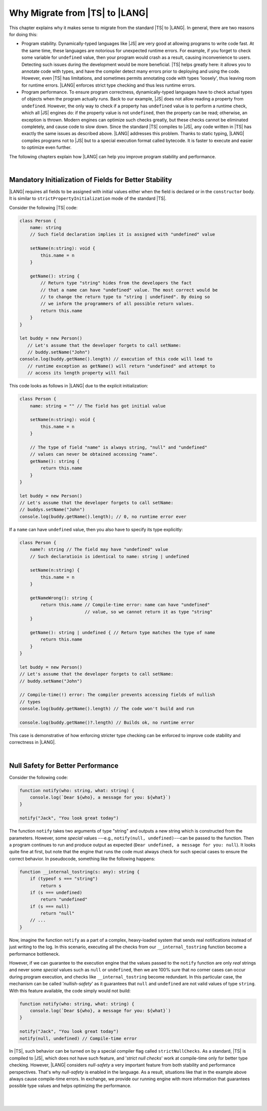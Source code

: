 ..
    Copyright (c) 2021-2024 Huawei Device Co., Ltd.
    Licensed under the Apache License, Version 2.0 (the "License");
    you may not use this file except in compliance with the License.
    You may obtain a copy of the License at
    http://www.apache.org/licenses/LICENSE-2.0
    Unless required by applicable law or agreed to in writing, software
    distributed under the License is distributed on an "AS IS" BASIS,
    WITHOUT WARRANTIES OR CONDITIONS OF ANY KIND, either express or implied.
    See the License for the specific language governing permissions and
    limitations under the License.

.. _Why Migrate:

Why Migrate from |TS| to |LANG|
===============================

This chapter explains why it makes sense to migrate from the standard |TS| to
|LANG|. In general, there are two reasons for doing this:

- Program stability. Dynamically-typed languages like |JS| are very good at
  allowing programs to write code fast. At the same time, these languages are
  notorious for unexpected runtime errors. For example, if you forget to check
  some variable for ``undefined`` value, then your program would crash as a
  result, causing inconvenience to users. Detecting such issues during the
  development would be more beneficial. |TS| helps greatly here: it allows you
  to annotate code with types, and have the compiler detect many errors prior
  to deploying and using the code. However, even |TS| has limitations, and
  sometimes permits annotating code with types 'loosely', thus leaving room for
  runtime errors. |LANG| enforces strict type checking and thus less runtime
  errors.
- Program performance. To ensure program correctness, dynamically-typed
  languages have to check actual types of objects when the program actually
  runs. Back to our example, |JS| does not allow reading a property from
  ``undefined``. However, the only way to check if a property has ``undefined``
  value is to perform a runtime check, which all |JS| engines do: if the
  property value is not ``undefined``, then the property can be read;
  otherwise, an exception is thrown. Modern engines can optimize such checks
  greatly, but these checks cannot be eliminated completely, and cause code to
  slow down. Since the standard |TS| compiles to |JS|, any code written in |TS|
  has exactly the same issues as described above. |LANG| addresses this
  problem. Thanks to static typing, |LANG| compiles programs not to |JS| but to
  a special execution format called bytecode. It is faster to execute and
  easier to optimize even further.

The following chapters explain how |LANG| can help you improve program
stability and performance.

|

.. _Mandatory Initialization of Fields for Better Stability:

Mandatory Initialization of Fields for Better Stability
-------------------------------------------------------

|LANG| requires all fields to be assigned with initial values either when the
field is declared or in the ``constructor`` body. It is similar to
``strictPropertyInitialization`` mode of the standard |TS|.

Consider the following |TS| code:

.. code-block:: typescript

    class Person {
        name: string
        // Such field declaration implies it is assigned with "undefined" value

        setName(n:string): void {
            this.name = n
        }

        getName(): string {
            // Return type "string" hides from the developers the fact
            // that a name can have "undefined" value. The most correct would be
            // to change the return type to "string | undefined". By doing so
            // we inform the programmers of all possible return values.
            return this.name
        }
    }

    let buddy = new Person()
       // Let's assume that the developer forgets to call setName:
       // buddy.setName("John")
    console.log(buddy.getName().length) // execution of this code will lead to
       // runtime exception as getName() will return "undefined" and attempt to
       // access its length property will fail

This code looks as follows in |LANG| due to the explicit initialization:

.. code-block:: typescript

    class Person {
        name: string = "" // The field has got initial value

        setName(n:string): void {
            this.name = n
        }

        // The type of field "name" is always string, "null" and "undefined"
        // values can never be obtained accessing "name".
        getName(): string {
            return this.name
        }
    }

    let buddy = new Person()
    // Let's assume that the developer forgets to call setName:
    // buddys.setName("John")
    console.log(buddy.getName().length); // 0, no runtime error ever

If a ``name`` can have ``undefined`` value, then you also have to specify its
type explicitly:

.. code-block:: typescript

    class Person {
        name?: string // The field may have "undefined" value
        // Such declaratioin is identical to name: string | undefined

        setName(n:string) {
            this.name = n
        }
       
        getNameWrong(): string {
            return this.name // Compile-time error: name can have "undefined"
                             // value, so we cannot return it as type "string"
        }

        getName(): string | undefined { // Return type matches the type of name
            return this.name
        }
    }

    let buddy = new Person()
    // Let's assume that the developer forgets to call setName:
    // buddy.setName("John")

    // Compile-time(!) error: The compiler prevents accessing fields of nullish
    // types
    console.log(buddy.getName().length) // The code won't build and run

    console.log(buddy.getName()?.length) // Builds ok, no runtime error

This case is demonstrative of how enforcing stricter type checking can be
enforced to improve code stability and correctness in |LANG|.

|

.. Null Safety for Better Performance:

Null Safety for Better Performance
----------------------------------

Consider the following code:

.. code-block:: typescript

    function notify(who: string, what: string) {
        console.log(`Dear ${who}, a message for you: ${what}`)
    }

    notify("Jack", "You look great today")

The function ``notify`` takes two arguments of type "string" and outputs a new
string which is constructed from the parameters. However, some *special* values
---e.g., ``notify(null, undefined)``---can be passed to the function. Then a
program continues to run and produce output as expected
(``Dear undefined, a message for you: null``). It looks quite fine at first,
but note that the engine that runs the code must always check for such special
cases to ensure the correct behavior. In pseudocode, something like the
following happens:

.. code-block:: typescript

    function __internal_tostring(s: any): string {
        if (typeof s === "string")
            return s
        if (s === undefined)
            return "undefined"
        if (s === null)
            return "null"
        // ...
    }

Now, imagine the function ``notify`` as a part of a complex, heavy-loaded
system that sends real notifications instead of just writing to the log.
In this scenario, executing all the checks from our ``__internal_tostring``
function become a performance bottleneck.

However, if we can guarantee to the execution engine that the values passed
to the ``notify`` function are only *real* strings and never some *special*
values such as ``null`` or ``undefined``, then we are 100% sure that no corner
cases can occur during program execution, and checks like ``__internal_tostring``
become redundant. In this particular case, the mechanism can be called
'*nullish-safety*' as it guarantees that ``null`` and ``undefined`` are not
valid values of type ``string``. With this feature available, the code simply
would not build:

.. code-block:: typescript

    function notify(who: string, what: string) {
        console.log(`Dear ${who}, a message for you: ${what}`)
    }

    notify("Jack", "You look great today")
    notify(null, undefined) // Compile-time error

In |TS|, such behavior can be turned on by a special compiler flag called
``strictNullChecks``. As a standard, |TS| is compiled to |JS|, which
does not have such feature, and '*strict null checks*' work at compile-time
only for better type checking. However, |LANG| considers *null-safety* a very
important feature from both stability and performance perspectives. That's why
*null-safety* is enabled in the language. As a result, situations
like that in the example above always cause compile-time errors. In exchange,
we provide our running engine with more information that guarantees possible
type values and helps optimizing the performance.

|

|

.. raw:: pdf

   PageBreak
